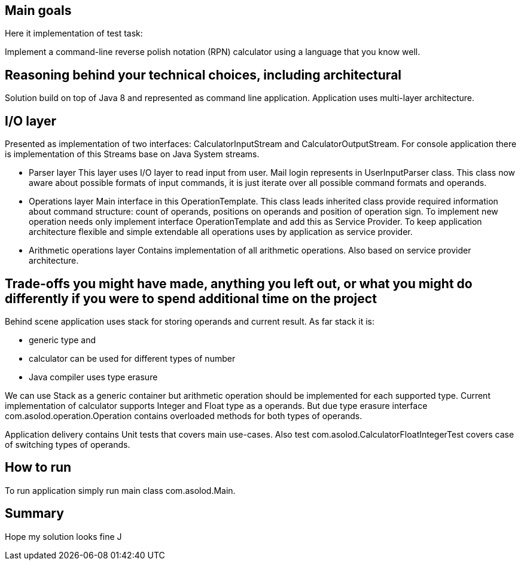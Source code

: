 == Main goals

Here it implementation of test task:

Implement a command-line reverse polish notation (RPN) calculator using a language that you know well.

== Reasoning behind your technical choices, including architectural

Solution build on top of Java 8 and represented as command line application.
Application uses multi-layer architecture.

== I/O layer

Presented as implementation of two interfaces: CalculatorInputStream and CalculatorOutputStream. For console application there is implementation of this Streams base on Java System streams.

* Parser layer
This layer uses I/O layer to read input from user. Mail login represents in UserInputParser class. This class now aware about possible formats of input commands, it is just iterate over
all possible command formats and operands.
* Operations layer
Main interface in this OperationTemplate. This class leads inherited class provide required information about command structure: count of operands, positions on operands and position of
operation sign. To implement new operation needs only implement interface OperationTemplate and add this as Service Provider. To keep application architecture flexible and simple extendable
all operations uses by application as service provider.
* Arithmetic operations layer
Contains implementation of all arithmetic operations. Also based on service provider architecture.

== Trade-offs you might have made, anything you left out, or what you might do differently if you were to spend additional time on the project
Behind scene application uses stack for storing operands and current result.
As far stack it is:

 * generic type and
 * calculator can be used for different types of number
 * Java compiler uses type erasure

We can use Stack as a generic container but arithmetic operation should be implemented for each supported type. Current implementation of calculator supports Integer and Float type as a operands.
But due type erasure interface com.asolod.operation.Operation contains overloaded methods for both types of operands.

Application delivery contains Unit tests that covers main use-cases. Also test com.asolod.CalculatorFloatIntegerTest covers case of switching types of operands.

== How to run
To run application simply run main class com.asolod.Main.

== Summary

Hope my solution looks fine J